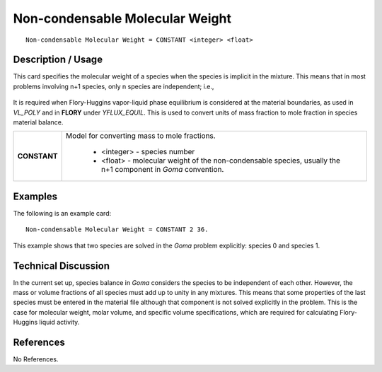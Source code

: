 ************************************
**Non-condensable Molecular Weight**
************************************

::

   Non-condensable Molecular Weight = CONSTANT <integer> <float>

-----------------------
**Description / Usage**
-----------------------

This card specifies the molecular weight of a species when the species is implicit in the
mixture. This means that in most problems involving n+1 species, only n species are
independent; i.e.,

.. figure:: /figures/459_goma_physics.png
	:align: center
	:width: 90%

It is required when Flory-Huggins vapor-liquid phase equilibrium is considered at the
material boundaries, as used in *VL_POLY* and in **FLORY** under *YFLUX_EQUIL*. This
is used to convert units of mass fraction to mole fraction in species material balance.

+--------------------------+-------------------------------------------------------------------------------------+
|**CONSTANT**              |Model for converting mass to mole fractions.                                         |
|                          |                                                                                     |
|                          | * <integer> - species number                                                        |
|                          | * <float> - molecular weight of the non-condensable species, usually the n+1        |
|                          |   component in *Goma* convention.                                                   |
+--------------------------+-------------------------------------------------------------------------------------+

------------
**Examples**
------------

The following is an example card:

::

   Non-condensable Molecular Weight = CONSTANT 2 36.

This example shows that two species are solved in the *Goma* problem explicitly:
species 0 and species 1.

-------------------------
**Technical Discussion**
-------------------------

In the current set up, species balance in *Goma* considers the species to be independent
of each other. However, the mass or volume fractions of all species must add up to
unity in any mixtures. This means that some properties of the last species must be
entered in the material file although that component is not solved explicitly in the
problem. This is the case for molecular weight, molar volume, and specific volume
specifications, which are required for calculating Flory-Huggins liquid activity.



--------------
**References**
--------------

No References.